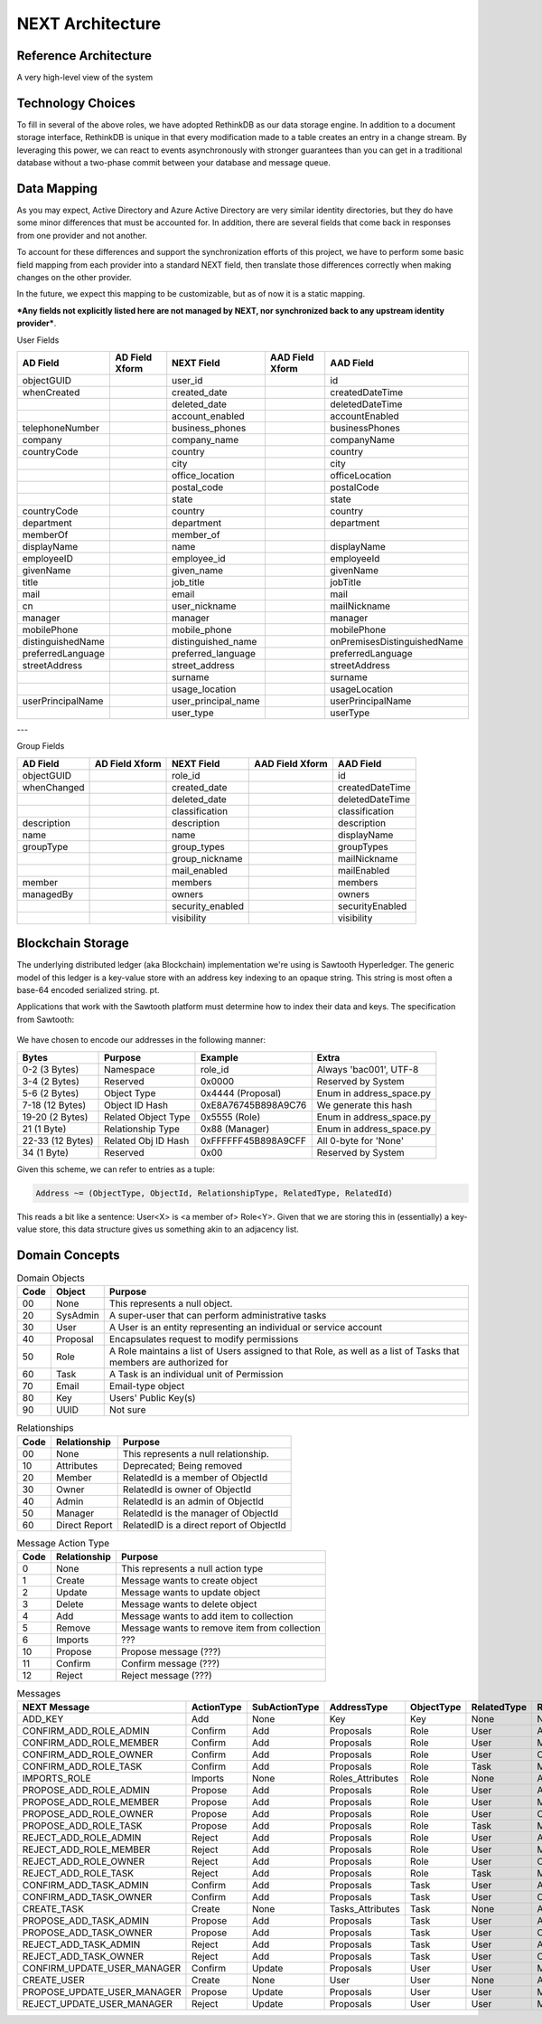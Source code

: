 =================
NEXT Architecture
=================



Reference Architecture
======================
A very high-level view of the system

.. figure:: _static/reference-architecture-1.png
    :width: 1000px
    :align: center
    :alt: Reference Architecture
    :figclass: align-center


Technology Choices
==================
To fill in several of the above roles, we have adopted RethinkDB as our data storage engine. In addition to a
document storage interface, RethinkDB is unique in that every modification made to a table creates an entry
in a change stream. By leveraging this power, we can react to events asynchronously with stronger guarantees
than you can get in a traditional database without a two-phase commit between your database and message queue. 

.. figure:: _static/rethinkdb-architecture.png
    :width: 1000px
    :align: center
    :alt: RethinkDB Architecture
    :figclass: align-center

Data Mapping
============
As you may expect, Active Directory and Azure Active Directory are very similar identity directories, but they do have some minor differences that must be accounted for. In addition, there are several fields that come back in responses from one provider and not another. 

To account for these differences and support the synchronization efforts of this project, we have to perform some basic field mapping from each provider into a standard NEXT field, then translate those differences correctly when making changes on the other provider. 

In the future, we expect this mapping to be customizable, but as of now it is a static mapping. 

***Any fields not explicitly listed here are not managed by NEXT, nor synchronized back to any upstream identity provider***.

User Fields

+---------------------+----------------------+---------------------+----------------------+-----------------------------+
|      AD Field       |   AD Field Xform     |     NEXT Field      |   AAD Field Xform    |       AAD Field             |
+=====================+======================+=====================+======================+=============================+
| objectGUID          |                      | user_id             |                      | id                          |
+---------------------+----------------------+---------------------+----------------------+-----------------------------+
| whenCreated         |                      | created_date        |                      | createdDateTime             |
+---------------------+----------------------+---------------------+----------------------+-----------------------------+
|                     |                      | deleted_date        |                      | deletedDateTime             |
+---------------------+----------------------+---------------------+----------------------+-----------------------------+
|                     |                      | account_enabled     |                      | accountEnabled              |
+---------------------+----------------------+---------------------+----------------------+-----------------------------+
| telephoneNumber     |                      | business_phones     |                      | businessPhones              |
+---------------------+----------------------+---------------------+----------------------+-----------------------------+
| company             |                      | company_name        |                      | companyName                 |
+---------------------+----------------------+---------------------+----------------------+-----------------------------+
| countryCode         |                      | country             |                      | country                     |
+---------------------+----------------------+---------------------+----------------------+-----------------------------+
|                     |                      | city                |                      | city                        |
+---------------------+----------------------+---------------------+----------------------+-----------------------------+
|                     |                      | office_location     |                      | officeLocation              |
+---------------------+----------------------+---------------------+----------------------+-----------------------------+
|                     |                      | postal_code         |                      | postalCode                  |
+---------------------+----------------------+---------------------+----------------------+-----------------------------+
|                     |                      | state               |                      | state                       |
+---------------------+----------------------+---------------------+----------------------+-----------------------------+
| countryCode         |                      | country             |                      | country                     |
+---------------------+----------------------+---------------------+----------------------+-----------------------------+
| department          |                      | department          |                      | department                  |
+---------------------+----------------------+---------------------+----------------------+-----------------------------+
| memberOf            |                      | member_of           |                      |                             |
+---------------------+----------------------+---------------------+----------------------+-----------------------------+
| displayName         |                      | name                |                      | displayName                 |
+---------------------+----------------------+---------------------+----------------------+-----------------------------+
| employeeID          |                      | employee_id         |                      | employeeId                  |
+---------------------+----------------------+---------------------+----------------------+-----------------------------+
| givenName           |                      | given_name          |                      | givenName                   |
+---------------------+----------------------+---------------------+----------------------+-----------------------------+
| title               |                      | job_title           |                      | jobTitle                    |
+---------------------+----------------------+---------------------+----------------------+-----------------------------+
| mail                |                      | email               |                      | mail                        |
+---------------------+----------------------+---------------------+----------------------+-----------------------------+
| cn                  |                      | user_nickname       |                      | mailNickname                |
+---------------------+----------------------+---------------------+----------------------+-----------------------------+
| manager             |                      | manager             |                      | manager                     |
+---------------------+----------------------+---------------------+----------------------+-----------------------------+
| mobilePhone         |                      | mobile_phone        |                      | mobilePhone                 |
+---------------------+----------------------+---------------------+----------------------+-----------------------------+
| distinguishedName   |                      | distinguished_name  |                      | onPremisesDistinguishedName |
+---------------------+----------------------+---------------------+----------------------+-----------------------------+
| preferredLanguage   |                      | preferred_language  |                      | preferredLanguage           |
+---------------------+----------------------+---------------------+----------------------+-----------------------------+
| streetAddress       |                      | street_address      |                      | streetAddress               |
+---------------------+----------------------+---------------------+----------------------+-----------------------------+
|                     |                      | surname             |                      | surname                     |
+---------------------+----------------------+---------------------+----------------------+-----------------------------+
|                     |                      | usage_location      |                      | usageLocation               |
+---------------------+----------------------+---------------------+----------------------+-----------------------------+
| userPrincipalName   |                      | user_principal_name |                      | userPrincipalName           |
+---------------------+----------------------+---------------------+----------------------+-----------------------------+
|                     |                      | user_type           |                      | userType                    |
+---------------------+----------------------+---------------------+----------------------+-----------------------------+


---

Group Fields

+---------------------+----------------------+---------------------+----------------------+----------------------+
|      AD Field       |   AD Field Xform     |     NEXT Field      |   AAD Field Xform    |       AAD Field      |
+=====================+======================+=====================+======================+======================+
| objectGUID          |                      | role_id             |                      | id                   |
+---------------------+----------------------+---------------------+----------------------+----------------------+
| whenChanged         |                      | created_date        |                      | createdDateTime      |
+---------------------+----------------------+---------------------+----------------------+----------------------+
|                     |                      | deleted_date        |                      | deletedDateTime      |
+---------------------+----------------------+---------------------+----------------------+----------------------+
|                     |                      | classification      |                      | classification       |
+---------------------+----------------------+---------------------+----------------------+----------------------+
| description         |                      | description         |                      | description          |
+---------------------+----------------------+---------------------+----------------------+----------------------+
| name                |                      | name                |                      | displayName          |
+---------------------+----------------------+---------------------+----------------------+----------------------+
| groupType           |                      | group_types         |                      | groupTypes           |
+---------------------+----------------------+---------------------+----------------------+----------------------+
|                     |                      | group_nickname      |                      | mailNickname         |
+---------------------+----------------------+---------------------+----------------------+----------------------+
|                     |                      | mail_enabled        |                      | mailEnabled          |
+---------------------+----------------------+---------------------+----------------------+----------------------+
| member              |                      | members             |                      | members              |
+---------------------+----------------------+---------------------+----------------------+----------------------+
| managedBy           |                      | owners              |                      | owners               |
+---------------------+----------------------+---------------------+----------------------+----------------------+
|                     |                      | security_enabled    |                      | securityEnabled      |
+---------------------+----------------------+---------------------+----------------------+----------------------+
|                     |                      | visibility          |                      | visibility           |
+---------------------+----------------------+---------------------+----------------------+----------------------+

Blockchain Storage
==================

The underlying distributed ledger (aka Blockchain) implementation we're using
is Sawtooth Hyperledger. The generic model of this ledger is a key-value store
with an address key indexing to an opaque string. This string is most often a
base-64 encoded serialized string. pt. 

Applications that work with the Sawtooth platform must determine how to index 
their data and keys. The specification from Sawtooth:

.. figure:: _static/hyperledger_addressing.png
    :width: 958px
    :align: center
    :alt: Hyperledger Addressing
    :figclass: align-center

We have chosen to encode our addresses in the following manner:

+---------------------+----------------------+---------------------+-------------------------+
|  Bytes              |  Purpose             |  Example            |  Extra                  |
+=====================+======================+=====================+=========================+
| 0-2 (3 Bytes)       | Namespace            | role_id             | Always 'bac001', UTF-8  |
+---------------------+----------------------+---------------------+-------------------------+
| 3-4 (2 Bytes)       | Reserved             | 0x0000              | Reserved by System      |
+---------------------+----------------------+---------------------+-------------------------+
| 5-6 (2 Bytes)       | Object Type          | 0x4444 (Proposal)   | Enum in address_space.py|
+---------------------+----------------------+---------------------+-------------------------+
| 7-18 (12 Bytes)     | Object ID Hash       | 0xE8A76745B898A9C76 | We generate this hash   |
+---------------------+----------------------+---------------------+-------------------------+
| 19-20 (2 Bytes)     | Related Object Type  | 0x5555 (Role)       | Enum in address_space.py|
+---------------------+----------------------+---------------------+-------------------------+
| 21 (1 Byte)         | Relationship Type    | 0x88 (Manager)      | Enum in address_space.py|
+---------------------+----------------------+---------------------+-------------------------+
| 22-33 (12 Bytes)    | Related Obj ID Hash  | 0xFFFFFF45B898A9CFF | All 0-byte for 'None'   |
+---------------------+----------------------+---------------------+-------------------------+
| 34 (1 Byte)         | Reserved             | 0x00                | Reserved by System      |
+---------------------+----------------------+---------------------+-------------------------+

Given this scheme, we can refer to entries as a tuple:

.. code::

   Address ~= (ObjectType, ObjectId, RelationshipType, RelatedType, RelatedId)

This reads a bit like a sentence: User<X> is <a member of> Role<Y>. Given that
we are storing this in (essentially) a key-value store, this data structure
gives us something akin to an adjacency list.

Domain Concepts
===============

.. csv-table:: Domain Objects
   :header: "Code", "Object", "Purpose"
   :widths: auto

    "00", "None", "This represents a null object."
    "20", "SysAdmin", "A super-user that can perform administrative tasks"
    "30", "User", "A User is an entity representing an individual or service account"
    "40", "Proposal", "Encapsulates request to modify permissions"
    "50", "Role", "A Role maintains a list of Users assigned to that Role, as well as a list of Tasks that members are authorized for"
    "60", "Task", "A Task is an individual unit of Permission"
    "70", "Email", "Email-type object"
    "80", "Key", "Users' Public Key(s)"
    "90", "UUID", "Not sure"

.. csv-table:: Relationships
   :header: "Code", "Relationship", "Purpose"
   :widths: auto

    "00", "None", "This represents a null relationship."
    "10", "Attributes", "Deprecated; Being removed"
    "20", "Member", "RelatedId is a member of ObjectId"
    "30", "Owner", "RelatedId is owner of ObjectId"
    "40", "Admin", "RelatedId is an admin of ObjectId"
    "50", "Manager", "RelatedId is the manager of ObjectId"
    "60", "Direct Report", "RelatedID is a direct report of ObjectId"

.. csv-table:: Message Action Type
   :header: "Code", "Relationship", "Purpose"
   :widths: auto

    "0", "None", "This represents a null action type"
    "1", "Create", "Message wants to create object"
    "2", "Update", "Message wants to update object"
    "3", "Delete", "Message wants to delete object"
    "4", "Add", "Message wants to add item to collection"
    "5", "Remove", "Message wants to remove item from collection"
    "6", "Imports", "???"
    "10", "Propose", "Propose message (???)"
    "11", "Confirm", "Confirm message (???)"
    "12", "Reject", "Reject message (???)"


.. csv-table:: Messages
   :header: "NEXT Message",        "ActionType", "SubActionType", "AddressType",      "ObjectType", "RelatedType", "RelationshipType", "Description"
   :widths: auto

    "ADD_KEY",                     "Add",        "None",          "Key",              "Key",        "None",        "None",             ""
    "CONFIRM_ADD_ROLE_ADMIN",      "Confirm",    "Add",           "Proposals",        "Role",       "User",        "Admin",            ""
    "CONFIRM_ADD_ROLE_MEMBER",     "Confirm",    "Add",           "Proposals",        "Role",       "User",        "Member",           ""
    "CONFIRM_ADD_ROLE_OWNER",      "Confirm",    "Add",           "Proposals",        "Role",       "User",        "Owner",            ""
    "CONFIRM_ADD_ROLE_TASK",       "Confirm",    "Add",           "Proposals",        "Role",       "Task",        "Member",           ""
    "IMPORTS_ROLE",                "Imports",    "None",          "Roles_Attributes", "Role",       "None",        "Attributes",       ""
    "PROPOSE_ADD_ROLE_ADMIN",      "Propose",    "Add",           "Proposals",        "Role",       "User",        "Admin",            ""
    "PROPOSE_ADD_ROLE_MEMBER",     "Propose",    "Add",           "Proposals",        "Role",       "User",        "Member",           ""
    "PROPOSE_ADD_ROLE_OWNER",      "Propose",    "Add",           "Proposals",        "Role",       "User",        "Owner",            ""
    "PROPOSE_ADD_ROLE_TASK",       "Propose",    "Add",           "Proposals",        "Role",       "Task",        "Member",           ""
    "REJECT_ADD_ROLE_ADMIN",       "Reject",     "Add",           "Proposals",        "Role",       "User",        "Admin",            ""
    "REJECT_ADD_ROLE_MEMBER",      "Reject",     "Add",           "Proposals",        "Role",       "User",        "Member",           ""
    "REJECT_ADD_ROLE_OWNER",       "Reject",     "Add",           "Proposals",        "Role",       "User",        "Owner",            ""
    "REJECT_ADD_ROLE_TASK",        "Reject",     "Add",           "Proposals",        "Role",       "Task",        "Member",           ""
    "CONFIRM_ADD_TASK_ADMIN",      "Confirm",    "Add",           "Proposals",        "Task",       "User",        "Admin",            ""
    "CONFIRM_ADD_TASK_OWNER",      "Confirm",    "Add",           "Proposals",        "Task",       "User",        "Owner",            ""
    "CREATE_TASK",                 "Create",     "None",          "Tasks_Attributes", "Task",       "None",        "Attributes",       ""
    "PROPOSE_ADD_TASK_ADMIN",      "Propose",    "Add",           "Proposals",        "Task",       "User",        "Admin",            ""
    "PROPOSE_ADD_TASK_OWNER",      "Propose",    "Add",           "Proposals",        "Task",       "User",        "Owner",            ""
    "REJECT_ADD_TASK_ADMIN",       "Reject",     "Add",           "Proposals",        "Task",       "User",        "Admin",            ""
    "REJECT_ADD_TASK_OWNER",       "Reject",     "Add",           "Proposals",        "Task",       "User",        "Owner",            ""
    "CONFIRM_UPDATE_USER_MANAGER", "Confirm",    "Update",        "Proposals",        "User",       "User",        "Manager",          ""
    "CREATE_USER",                 "Create",     "None",          "User",             "User",       "None",        "Attributes",       ""
    "PROPOSE_UPDATE_USER_MANAGER", "Propose",    "Update",        "Proposals",        "User",       "User",        "Manager",          ""
    "REJECT_UPDATE_USER_MANAGER",  "Reject",     "Update",        "Proposals",        "User",       "User",        "Manager",          ""

